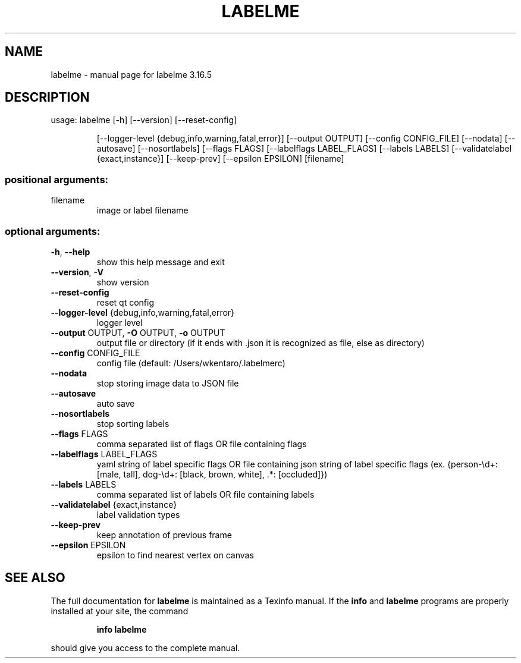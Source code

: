 .\" DO NOT MODIFY THIS FILE!  It was generated by help2man 1.47.8.
.TH LABELME "1" "August 2019" "labelme 3.16.5" "User Commands"
.SH NAME
labelme \- manual page for labelme 3.16.5
.SH DESCRIPTION
usage: labelme [\-h] [\-\-version] [\-\-reset\-config]
.IP
[\-\-logger\-level {debug,info,warning,fatal,error}]
[\-\-output OUTPUT] [\-\-config CONFIG_FILE] [\-\-nodata]
[\-\-autosave] [\-\-nosortlabels] [\-\-flags FLAGS]
[\-\-labelflags LABEL_FLAGS] [\-\-labels LABELS]
[\-\-validatelabel {exact,instance}] [\-\-keep\-prev]
[\-\-epsilon EPSILON]
[filename]
.SS "positional arguments:"
.TP
filename
image or label filename
.SS "optional arguments:"
.TP
\fB\-h\fR, \fB\-\-help\fR
show this help message and exit
.TP
\fB\-\-version\fR, \fB\-V\fR
show version
.TP
\fB\-\-reset\-config\fR
reset qt config
.TP
\fB\-\-logger\-level\fR {debug,info,warning,fatal,error}
logger level
.TP
\fB\-\-output\fR OUTPUT, \fB\-O\fR OUTPUT, \fB\-o\fR OUTPUT
output file or directory (if it ends with .json it is
recognized as file, else as directory)
.TP
\fB\-\-config\fR CONFIG_FILE
config file (default: /Users/wkentaro/.labelmerc)
.TP
\fB\-\-nodata\fR
stop storing image data to JSON file
.TP
\fB\-\-autosave\fR
auto save
.TP
\fB\-\-nosortlabels\fR
stop sorting labels
.TP
\fB\-\-flags\fR FLAGS
comma separated list of flags OR file containing flags
.TP
\fB\-\-labelflags\fR LABEL_FLAGS
yaml string of label specific flags OR file containing
json string of label specific flags (ex. {person\-\ed+:
[male, tall], dog\-\ed+: [black, brown, white], .*:
[occluded]})
.TP
\fB\-\-labels\fR LABELS
comma separated list of labels OR file containing
labels
.TP
\fB\-\-validatelabel\fR {exact,instance}
label validation types
.TP
\fB\-\-keep\-prev\fR
keep annotation of previous frame
.TP
\fB\-\-epsilon\fR EPSILON
epsilon to find nearest vertex on canvas
.SH "SEE ALSO"
The full documentation for
.B labelme
is maintained as a Texinfo manual.  If the
.B info
and
.B labelme
programs are properly installed at your site, the command
.IP
.B info labelme
.PP
should give you access to the complete manual.

